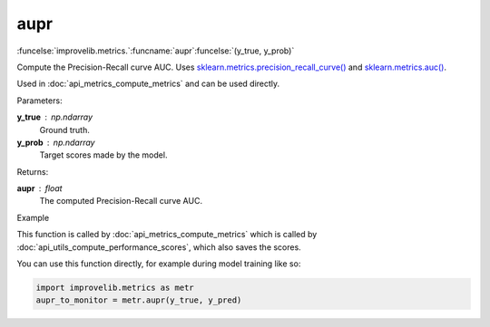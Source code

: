 aupr
-----------------------------------------

:funcelse:`improvelib.metrics.`:funcname:`aupr`:funcelse:`(y_true, y_prob)`

Compute the Precision-Recall curve AUC. Uses `sklearn.metrics.precision_recall_curve() <https://scikit-learn.org/stable/modules/generated/sklearn.metrics.precision_recall_curve.html>`_ 
and `sklearn.metrics.auc() <https://scikit-learn.org/stable/modules/generated/sklearn.metrics.auc.html>`_.

Used in :doc:`api_metrics_compute_metrics` and can be used directly.

.. container:: utilhead:
  
  Parameters:

**y_true** : np.ndarray
  Ground truth.

**y_prob** : np.ndarray
  Target scores made by the model.

.. container:: utilhead:
  
  Returns:

**aupr** : float
  The computed Precision-Recall curve AUC.

.. container:: utilhead:
  
  Example

This function is called by :doc:`api_metrics_compute_metrics` which is called by :doc:`api_utils_compute_performance_scores`, which also saves the scores.

You can use this function directly, for example during model training like so:

.. code-block::
  
  import improvelib.metrics as metr
  aupr_to_monitor = metr.aupr(y_true, y_pred)



